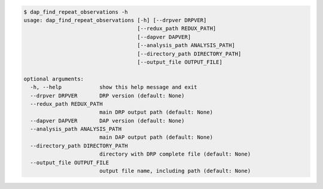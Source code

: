 .. code-block:: console

    $ dap_find_repeat_observations -h
    usage: dap_find_repeat_observations [-h] [--drpver DRPVER]
                                        [--redux_path REDUX_PATH]
                                        [--dapver DAPVER]
                                        [--analysis_path ANALYSIS_PATH]
                                        [--directory_path DIRECTORY_PATH]
                                        [--output_file OUTPUT_FILE]
    
    optional arguments:
      -h, --help            show this help message and exit
      --drpver DRPVER       DRP version (default: None)
      --redux_path REDUX_PATH
                            main DRP output path (default: None)
      --dapver DAPVER       DAP version (default: None)
      --analysis_path ANALYSIS_PATH
                            main DAP output path (default: None)
      --directory_path DIRECTORY_PATH
                            directory with DRP complete file (default: None)
      --output_file OUTPUT_FILE
                            output file name, including path (default: None)
    